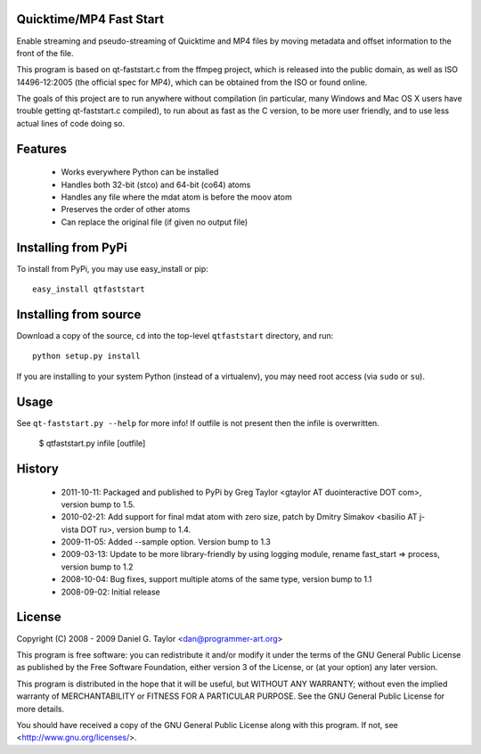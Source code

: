 Quicktime/MP4 Fast Start
------------------------
Enable streaming and pseudo-streaming of Quicktime and MP4 files by
moving metadata and offset information to the front of the file.

This program is based on qt-faststart.c from the ffmpeg project, which is
released into the public domain, as well as ISO 14496-12:2005 (the official
spec for MP4), which can be obtained from the ISO or found online.

The goals of this project are to run anywhere without compilation (in
particular, many Windows and Mac OS X users have trouble getting
qt-faststart.c compiled), to run about as fast as the C version, to be more
user friendly, and to use less actual lines of code doing so.

Features
--------

    * Works everywhere Python can be installed
    * Handles both 32-bit (stco) and 64-bit (co64) atoms
    * Handles any file where the mdat atom is before the moov atom
    * Preserves the order of other atoms
    * Can replace the original file (if given no output file)

Installing from PyPi
--------------------

To install from PyPi, you may use easy_install or pip::

    easy_install qtfaststart

Installing from source
----------------------

Download a copy of the source, ``cd`` into the top-level
``qtfaststart`` directory, and run::

    python setup.py install

If you are installing to your system Python (instead of a virtualenv), you
may need root access (via ``sudo`` or ``su``).

Usage
-----
See ``qt-faststart.py --help`` for more info! If outfile is not present then
the infile is overwritten.

    $ qtfaststart.py infile [outfile]

History
-------
    * 2011-10-11: Packaged and published to PyPi by Greg Taylor
      <gtaylor AT duointeractive DOT com>, version bump to 1.5.
    * 2010-02-21: Add support for final mdat atom with zero size, patch by
      Dmitry Simakov <basilio AT j-vista DOT ru>, version bump to 1.4.
    * 2009-11-05: Added --sample option. Version bump to 1.3
    * 2009-03-13: Update to be more library-friendly by using logging module,
      rename fast_start => process, version bump to 1.2
    * 2008-10-04: Bug fixes, support multiple atoms of the same type, 
      version bump to 1.1
    * 2008-09-02: Initial release

License
-------
Copyright (C) 2008 - 2009  Daniel G. Taylor <dan@programmer-art.org>

This program is free software: you can redistribute it and/or modify
it under the terms of the GNU General Public License as published by
the Free Software Foundation, either version 3 of the License, or
(at your option) any later version.

This program is distributed in the hope that it will be useful,
but WITHOUT ANY WARRANTY; without even the implied warranty of
MERCHANTABILITY or FITNESS FOR A PARTICULAR PURPOSE.  See the
GNU General Public License for more details.

You should have received a copy of the GNU General Public License
along with this program.  If not, see <http://www.gnu.org/licenses/>.
